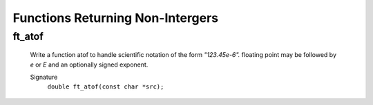 Functions Returning Non-Intergers
=================================

ft_atof
-------
   Write a function atof to handle scientific notation of the form *"123.45e-6".*
   floating point may be followed by *e* or *E* and an optionally signed exponent.

   Signature
      ``double ft_atof(const char *src);``


